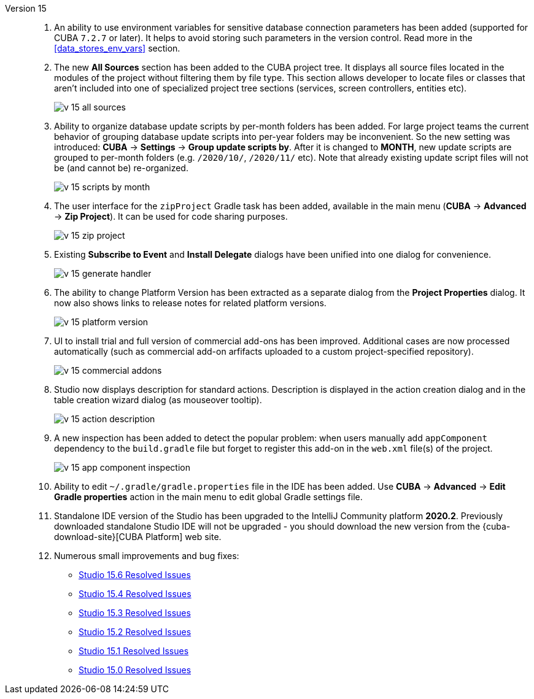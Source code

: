 [[relnotes_15]]

Version 15::
+
--
. An ability to use environment variables for sensitive database connection parameters has been added (supported for CUBA `7.2.7` or later). It helps to avoid storing such parameters in the version control. Read more in the <<data_stores_env_vars>> section.

. The new *All Sources* section has been added to the CUBA project tree. It displays all source files located in the modules of the project without filtering them by file type. This section allows developer to locate files or classes that aren't included into one of specialized project tree sections (services, screen controllers, entities etc).
+
image::release_notes/v-15-all-sources.png[align="center"]

. Ability to organize database update scripts by per-month folders has been added. For large project teams the current behavior of grouping database update scripts into per-year folders may be inconvenient. So the new setting was introduced: *CUBA* -> *Settings* -> *Group update scripts by*. After it is changed to *MONTH*, new update scripts are grouped to per-month folders (e.g. `/2020/10/`, `/2020/11/` etc). Note that already existing update script files will not be (and cannot be) re-organized.
+
image::release_notes/v-15-scripts-by-month.png[align="center"]

. The user interface for the `zipProject` Gradle task has been added, available in the main menu (*CUBA* -> *Advanced* -> *Zip Project*). It can be used for code sharing purposes.
+
image::release_notes/v-15-zip-project.png[align="center"]

. Existing *Subscribe to Event* and *Install Delegate* dialogs have been unified into one dialog for convenience.
+
image::release_notes/v-15-generate-handler.png[align="center"]

. The ability to change Platform Version has been extracted as a separate dialog from the *Project Properties* dialog. It now also shows links to release notes for related platform versions.
+
image::release_notes/v-15-platform-version.png[align="center"]

. UI to install trial and full version of commercial add-ons has been improved. Additional cases are now processed automatically (such as commercial add-on arfifacts uploaded to a custom project-specified repository).
+
image::release_notes/v-15-commercial-addons.png[align="center"]

. Studio now displays description for standard actions. Description is displayed in the action creation dialog and in the table creation wizard dialog (as mouseover tooltip).
+
image::release_notes/v-15-action-description.png[align="center"]

. A new inspection has been added to detect the popular problem: when users manually add `appComponent` dependency to the `build.gradle` file but forget to register this add-on in the `web.xml` file(s) of the project.
+
image::release_notes/v-15-app-component-inspection.png[align="center"]

. Ability to edit `~/.gradle/gradle.properties` file in the IDE has been added. Use *CUBA* -> *Advanced* -> *Edit Gradle properties* action in the main menu to edit global Gradle settings file.

. Standalone IDE version of the Studio has been upgraded to the IntelliJ Community platform *2020.2*. Previously downloaded standalone Studio IDE will not be upgraded - you should download the new version from the {cuba-download-site}[CUBA Platform] web site.

. Numerous small improvements and bug fixes:

** pass:macros[https://youtrack.cuba-platform.com/issues/STUDIO?q=Fixed%20in%20builds:%2015.6[Studio 15.6 Resolved Issues\]]
** pass:macros[https://youtrack.cuba-platform.com/issues/STUDIO?q=Fixed%20in%20builds:%2015.4[Studio 15.4 Resolved Issues\]]
** pass:macros[https://youtrack.cuba-platform.com/issues/STUDIO?q=Fixed%20in%20builds:%2015.3[Studio 15.3 Resolved Issues\]]
** pass:macros[https://youtrack.cuba-platform.com/issues/STUDIO?q=Fixed%20in%20builds:%2015.2[Studio 15.2 Resolved Issues\]]
** pass:macros[https://youtrack.cuba-platform.com/issues/STUDIO?q=Fixed%20in%20builds:%2015.1[Studio 15.1 Resolved Issues\]]
** pass:macros[https://youtrack.cuba-platform.com/issues/STUDIO?q=Fixed%20in%20builds:%2015.0[Studio 15.0 Resolved Issues\]]

--

